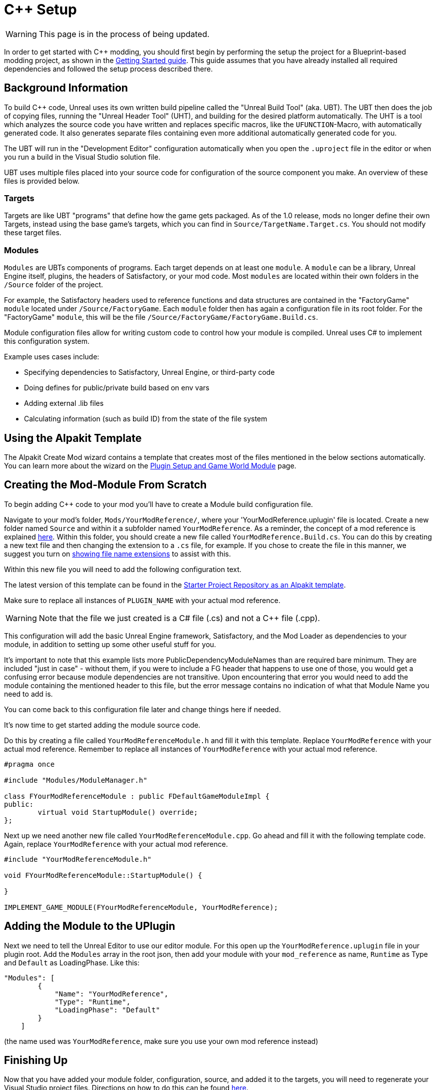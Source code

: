 = C++ Setup

[WARNING]
====
This page is in the process of being updated.
====

In order to get started with C++ modding, you should first begin by performing the setup the project for a Blueprint-based modding project, as shown in the xref:Development/BeginnersGuide/project_setup.adoc[Getting Started guide].
This guide assumes that you have already installed all required dependencies and followed the setup process described there.

== Background Information

To build {cpp} code, Unreal uses its own written build pipeline called the "Unreal Build Tool" (aka. UBT).
The UBT then does the job of copying files, running the "Unreal Header Tool" (UHT), and building for the desired platform automatically.
The UHT is a tool which analyzes the source code you have written and replaces specific macros, like the `UFUNCTION`-Macro, with automatically generated code.
It also generates separate files containing even more additional automatically generated code for you.

The UBT will run in the "Development Editor" configuration automatically
when you open the `.uproject` file in the editor or when you run a build in the Visual Studio solution file.

UBT uses multiple files placed into your source code for configuration of the source component you make.
An overview of these files is provided below.

=== Targets

Targets are like UBT "programs" that define how the game gets packaged.
As of the 1.0 release, mods no longer define their own Targets, instead using the base game's targets,
which you can find in `Source/TargetName.Target.cs`.
You should not modify these target files.

=== Modules

`Modules` are UBTs components of programs. Each target depends on at least one `module`.
A `module` can be a library, Unreal Engine itself, plugins, the headers of Satisfactory, or your mod code.
Most `modules` are located within their own folders in the `/Source` folder of the project.

For example, the Satisfactory headers used to reference functions and data structures
are contained in the "FactoryGame" `module` located under `/Source/FactoryGame`.
Each `module` folder then has again a configuration file in its root folder.
For the "FactoryGame" `module`, this will be the file `/Source/FactoryGame/FactoryGame.Build.cs`.

Module configuration files allow for writing custom code to control how your module is compiled.
Unreal uses C# to implement this configuration system.

Example uses cases include:

- Specifying dependencies to Satisfactory, Unreal Engine, or third-party code
- Doing defines for public/private build based on env vars
- Adding external .lib files
- Calculating information (such as build ID) from the state of the file system

== Using the Alpakit Template

The Alpakit Create Mod wizard contains a template
that creates most of the files mentioned in the below sections automatically.
You can learn more about the wizard on the
xref:Development/BeginnersGuide/SimpleMod/gameworldmodule.adoc[Plugin Setup and Game World Module] page.

== Creating the Mod-Module From Scratch

To begin adding {cpp} code to your mod you'll have to create a Module build configuration file.

Navigate to your mod's folder, `Mods/YourModReference/`, where your 'YourModReference.uplugin' file is located.
Create a new folder named `Source` and within it a subfolder named `YourModReference`.
As a reminder, the concept of a mod reference is explained xref:Development/BeginnersGuide/SimpleMod/gameworldmodule.adoc[here].
Within this folder, you should create a new file called `YourModReference.Build.cs`.
You can do this by creating a new text file and then changing the extension to a `.cs` file, for example.
If you chose to create the file in this manner, we suggest you turn on
https://www.howtogeek.com/205086/beginner-how-to-make-windows-show-file-extensions/[showing file name extensions]
to assist with this.

Within this new file you will need to add the following configuration text.

The latest version of this template can be found in the
https://github.com/satisfactorymodding/SatisfactoryModLoader/blob/master/Mods/Alpakit/Templates/CPPAndBlueprintBlank/Source/PLUGIN_NAME/PLUGIN_NAME.Build.cs[Starter Project Repository as an Alpakit template].

Make sure to replace all instances of `PLUGIN_NAME` with your actual mod reference.

[WARNING]
====
Note that the file we just created is a C# file (.cs) and not a C++ file (.cpp).
====

This configuration will add the basic Unreal Engine framework,
Satisfactory, and the Mod Loader as dependencies to your module,
in addition to setting up some other useful stuff for you.

It's important to note that this example lists more PublicDependencyModuleNames than are required bare minimum.
They are included "just in case" - without them, if you were to include a FG header that happens to use one of those,
you would get a confusing error because module dependencies are not transitive.
Upon encountering that error you would need to add the module containing the mentioned header to this file,
but the error message contains no indication of what that Module Name you need to add is.

You can come back to this configuration file later and change things here if needed.

It's now time to get started adding the module source code.

Do this by creating a file called `YourModReferenceModule.h` and fill it with this template.
Replace `YourModReference` with your actual mod reference.
Remember to replace all instances of `YourModReference` with your actual mod reference.

[source,cpp]
----
#pragma once

#include "Modules/ModuleManager.h"

class FYourModReferenceModule : public FDefaultGameModuleImpl {
public:
	virtual void StartupModule() override;
};
----

Next up we need another new file called `YourModReferenceModule.cpp`. Go ahead and fill it with the following template code.
Again, replace `YourModReference` with your actual mod reference.

[source,cpp]
----
#include "YourModReferenceModule.h"

void FYourModReferenceModule::StartupModule() {
	
}

IMPLEMENT_GAME_MODULE(FYourModReferenceModule, YourModReference);
----

== Adding the Module to the UPlugin

Next we need to tell the Unreal Editor to use our editor module.
For this open up the `YourModReference.uplugin` file in your plugin root.
Add the `Modules` array in the root json, then add your module with your `mod_reference` as name, `Runtime` as Type and `Default` as LoadingPhase.
Like this:
[source,json]
----
"Modules": [
        {
            "Name": "YourModReference",
            "Type": "Runtime",
            "LoadingPhase": "Default"
        }
    ]
----
(the name used was `YourModReference`, make sure you use your own mod reference instead)

== Finishing Up

Now that you have added your module folder, configuration, source, and added it to the targets,
you will need to regenerate your Visual Studio project files. Directions on how to do this can be found xref:Development/BeginnersGuide/project_setup.adoc#_generate_visual_studio_files[here].

After this process completes, you should be able to start working on the {cpp} code for your mod.

[WARNING]
====
Make always sure you code in a custom created module!
Don't write your code in the FactoryGame or SML modules by accident.
====

== Adding a Class

When you want to add a new class, there are two generally safe ways to go about it.
Note that **you should not create new files from Visual Studio directly** -
it is not knowledgeable about the project structure
and will create files in a temporary directory where they won't be detected by UBT.

1. Navigate to the folder in which you want to add your class in Windows Explorer
and create the `.cpp`-File and the `.h`-File manually.
You can now open them in Visual Studio or a text editor of your choice.
Fill them with a template code or just directly the class you need.

2. Open the Unreal editor and open the "tree view" of the content browser.
Then navigate to the `C++-Classes` root folder and open the folder named with your mod reference.
Within that folder, right-click into empty space and select `New {cpp}-Class`.
Then select your desired base class, hit next, and name your class.
Change the other settings as your desire and finish with `create class`.

[WARNING]
====
Make sure you select your custom {cpp}-module when using the Unreal editor method of creating a new class file. In this screenshot, the mod reference is 'LightItUp'.

image:Cpp/EditorCreateClass.jpg[image]
====
